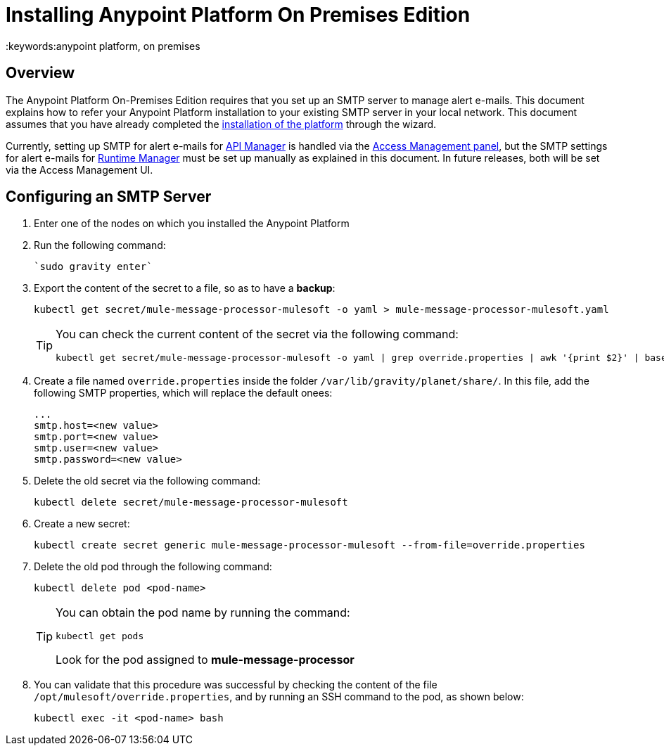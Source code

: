 = Installing Anypoint Platform On Premises Edition
:keywords:anypoint platform, on premises


== Overview

The Anypoint Platform On-Premises Edition requires that you set up an SMTP server to manage alert e-mails. This document explains how to refer your Anypoint Platform installation to your existing SMTP server in your local network. This document assumes that you have already completed the link:/anypoint-platform-on-premises/installing-anypoint-platform-on-premises[installation of the platform] through the wizard.

Currently, setting up SMTP for alert e-mails for link:/api-manager[API Manager] is handled via the link:/access-management/on-prem-features#smtp[Access Management panel], but the SMTP settings for alert e-mails for link:/runtime-manager[Runtime Manager] must be set up manually as explained in this document. In future releases, both will be set via the Access Management UI.

== Configuring an SMTP Server

. Enter one of the nodes on which you installed the Anypoint Platform
. Run the following command:
+
----
`sudo gravity enter`
----
. Export the content of the secret to a file, so as to have a *backup*:
+
----
kubectl get secret/mule-message-processor-mulesoft -o yaml > mule-message-processor-mulesoft.yaml
----

+
[TIP]
====
You can check the current content of the secret via the following command:

----
kubectl get secret/mule-message-processor-mulesoft -o yaml | grep override.properties | awk '{print $2}' | base64 -D
----
====

. Create a file named `override.properties` inside the folder `/var/lib/gravity/planet/share/`. In this file, add the following SMTP properties, which will replace the default onees:

+
----
...
smtp.host=<new value>
smtp.port=<new value>
smtp.user=<new value>
smtp.password=<new value>
----

. Delete the old secret via the following command:
+
----
kubectl delete secret/mule-message-processor-mulesoft
----

. Create a new secret:
+
----
kubectl create secret generic mule-message-processor-mulesoft --from-file=override.properties
----

. Delete the old pod through the following command:
+
----
kubectl delete pod <pod-name>
----

+
[TIP]
====
You can obtain the pod name by running the command:
----
kubectl get pods
----

Look for the pod assigned to *mule-message-processor*
====

. You can validate that this procedure was successful by checking the content of the file `/opt/mulesoft/override.properties`, and by running an SSH command to the pod, as shown below:
+
----
kubectl exec -it <pod-name> bash
----

